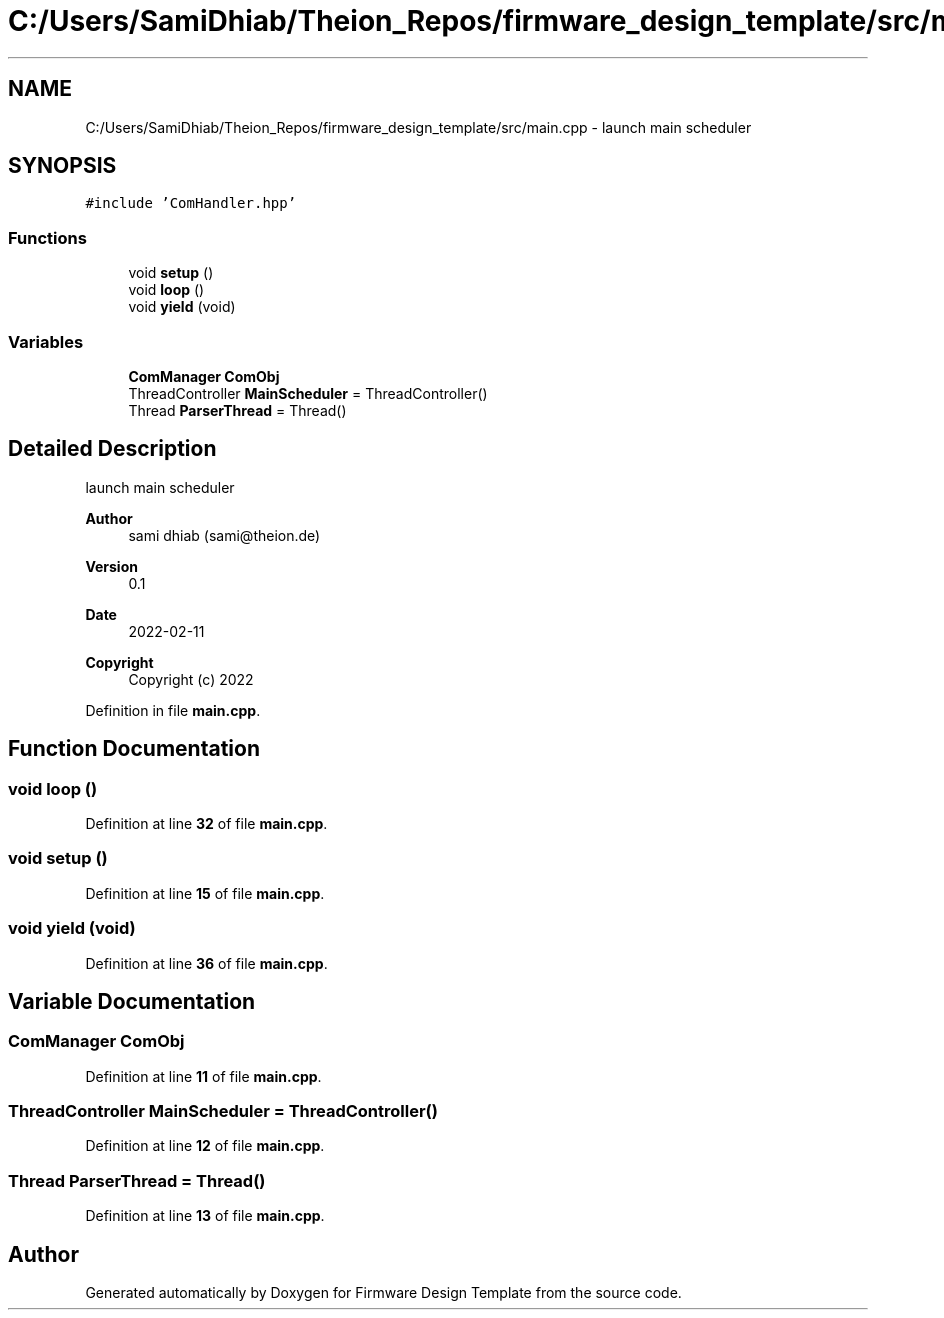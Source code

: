 .TH "C:/Users/SamiDhiab/Theion_Repos/firmware_design_template/src/main.cpp" 3 "Tue May 24 2022" "Version 0.2" "Firmware Design Template" \" -*- nroff -*-
.ad l
.nh
.SH NAME
C:/Users/SamiDhiab/Theion_Repos/firmware_design_template/src/main.cpp \- launch main scheduler  

.SH SYNOPSIS
.br
.PP
\fC#include 'ComHandler\&.hpp'\fP
.br

.SS "Functions"

.in +1c
.ti -1c
.RI "void \fBsetup\fP ()"
.br
.ti -1c
.RI "void \fBloop\fP ()"
.br
.ti -1c
.RI "void \fByield\fP (void)"
.br
.in -1c
.SS "Variables"

.in +1c
.ti -1c
.RI "\fBComManager\fP \fBComObj\fP"
.br
.ti -1c
.RI "ThreadController \fBMainScheduler\fP = ThreadController()"
.br
.ti -1c
.RI "Thread \fBParserThread\fP = Thread()"
.br
.in -1c
.SH "Detailed Description"
.PP 
launch main scheduler 


.PP
\fBAuthor\fP
.RS 4
sami dhiab (sami@theion.de) 
.RE
.PP
\fBVersion\fP
.RS 4
0\&.1 
.RE
.PP
\fBDate\fP
.RS 4
2022-02-11 
.RE
.PP
\fBCopyright\fP
.RS 4
Copyright (c) 2022 
.RE
.PP

.PP
Definition in file \fBmain\&.cpp\fP\&.
.SH "Function Documentation"
.PP 
.SS "void loop ()"

.PP
Definition at line \fB32\fP of file \fBmain\&.cpp\fP\&.
.SS "void setup ()"

.PP
Definition at line \fB15\fP of file \fBmain\&.cpp\fP\&.
.SS "void yield (void)"

.PP
Definition at line \fB36\fP of file \fBmain\&.cpp\fP\&.
.SH "Variable Documentation"
.PP 
.SS "\fBComManager\fP ComObj"

.PP
Definition at line \fB11\fP of file \fBmain\&.cpp\fP\&.
.SS "ThreadController MainScheduler = ThreadController()"

.PP
Definition at line \fB12\fP of file \fBmain\&.cpp\fP\&.
.SS "Thread ParserThread = Thread()"

.PP
Definition at line \fB13\fP of file \fBmain\&.cpp\fP\&.
.SH "Author"
.PP 
Generated automatically by Doxygen for Firmware Design Template from the source code\&.

